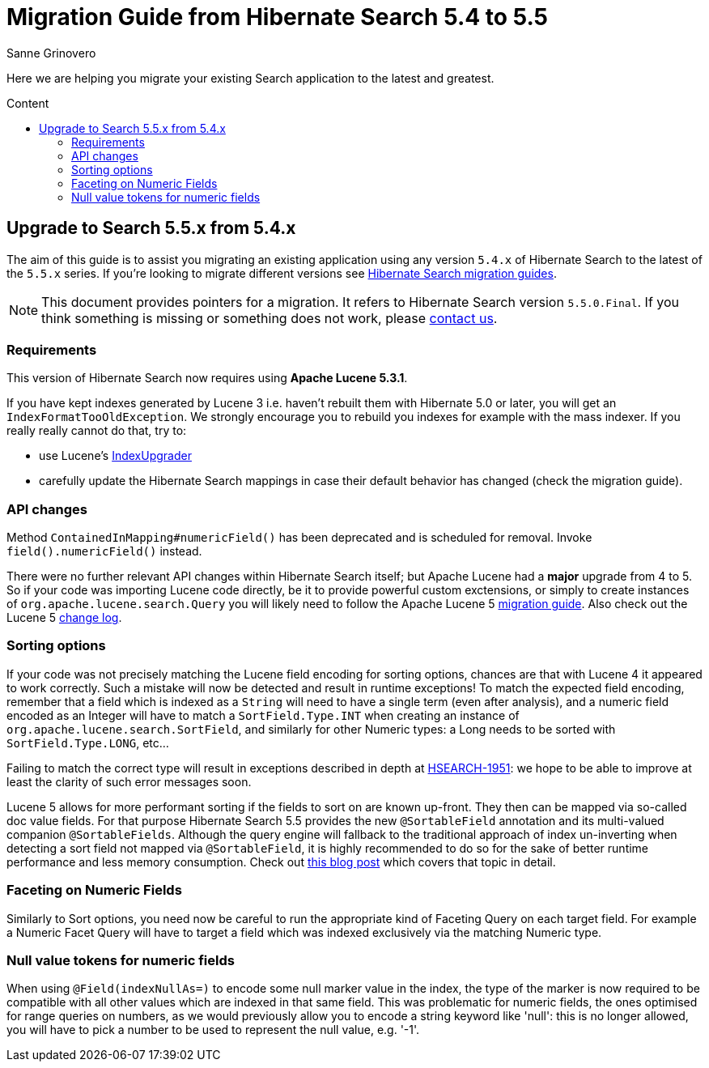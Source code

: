 = Migration Guide from Hibernate Search {from_version_short} to {to_version_short}
Sanne Grinovero
:awestruct-layout: project-frame
:awestruct-project: search
:toc:
:toc-placement: preamble
:toc-title: Content
:to_version_short: 5.5
:from_version_short: 5.4
:reference_version_full: 5.5.0.Final

Here we are helping you migrate your existing Search application to the latest and greatest.

== Upgrade to Search {to_version_short}.x from {from_version_short}.x

The aim of this guide is to assist you migrating an existing application using any version `{from_version_short}.x` of Hibernate Search to the latest of the `{to_version_short}.x` series.
If you're looking to migrate different versions see link:/search/documentation/migrate[Hibernate Search migration guides].

NOTE: This document provides pointers for a migration.
It refers to Hibernate Search version `{reference_version_full}`. If you think something is missing or something does not work, please link:/community[contact us].

=== Requirements

This version of Hibernate Search now requires using *Apache Lucene 5.3.1*.

If you have kept indexes generated by Lucene 3 i.e. haven't rebuilt them with Hibernate 5.0 or later,
you will get an `IndexFormatTooOldException`.
We strongly encourage you to rebuild you indexes for example with the mass indexer.
If you really really cannot do that, try to:

* use Lucene's http://lucene.apache.org/core/5_3_0/MIGRATE.html[IndexUpgrader]
* carefully update the Hibernate Search mappings in case their default behavior has changed (check the migration guide).

=== API changes

Method `ContainedInMapping#numericField()` has been deprecated and is scheduled for removal. Invoke `field().numericField()` instead.

There were no further relevant API changes within Hibernate Search itself; but Apache Lucene had a *major* upgrade from 4 to 5.
So if your code was importing Lucene code directly, be it to provide powerful custom exctensions, or simply to create instances of `org.apache.lucene.search.Query` you will likely need
to follow the Apache Lucene 5 link:http://lucene.apache.org/core/5_3_0/MIGRATE.html[migration guide].
Also check out the Lucene 5 link:http://lucene.apache.org/core/5_3_0/changes/Changes.html[change log].

=== Sorting options

If your code was not precisely matching the Lucene field encoding for sorting options, chances are that with Lucene 4 it appeared to work correctly.
Such a mistake will now be detected and result in runtime exceptions! To match the expected field encoding,
remember that a field which is indexed as a `String` will need to have a single term (even after analysis),
and a numeric field encoded as an Integer will have to match a `SortField.Type.INT` when creating an instance of `org.apache.lucene.search.SortField`,
and similarly for other Numeric types: a Long needs to be sorted with `SortField.Type.LONG`, etc...

Failing to match the correct type will result in exceptions described in depth at link:https://hibernate.atlassian.net/browse/HSEARCH-1951[HSEARCH-1951]:
we hope to be able to improve at least the clarity of such error messages soon.

Lucene 5 allows for more performant sorting if the fields to sort on are known up-front. They then can be mapped via so-called doc value fields.
For that purpose Hibernate Search 5.5 provides the new `@SortableField` annotation and its multi-valued companion `@SortableFields`.
Although the query engine will fallback to the traditional approach of index un-inverting when detecting a sort field not mapped via `@SortableField`,
it is highly recommended to do so for the sake of better runtime performance and less memory consumption.
Check out http://in.relation.to/2015/09/14/sorting-in-hibernate-search-55/[this blog post] which covers that topic in detail.

=== Faceting on Numeric Fields

Similarly to Sort options, you need now be careful to run the appropriate kind of Faceting Query on each target field.
For example a Numeric Facet Query will have to target a field which was indexed exclusively via the matching Numeric type.

=== Null value tokens for numeric fields

When using `@Field(indexNullAs=)` to encode some null marker value in the index, the type of the marker is now required to be compatible with all other values which are indexed in that same field.
This was problematic for numeric fields, the ones optimised for range queries on numbers, as we would previously allow you to encode a string keyword like 'null':
this is no longer allowed, you will have to pick a number to be used to represent the null value, e.g. '-1'.
